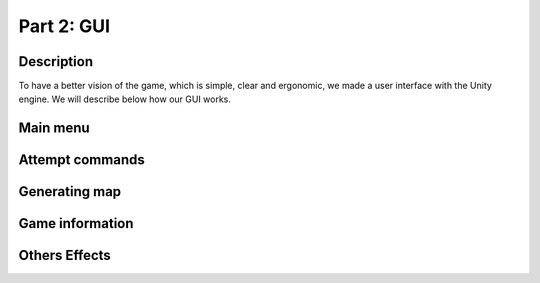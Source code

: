 ***********
Part 2: GUI
***********

Description
===========
To have a better vision of the game, which is simple, clear and ergonomic,
we made a user interface with the Unity engine.
We will describe below how our GUI works.

Main menu
=========

Attempt commands
================

Generating map
==============

Game information
================

Others Effects
==============
